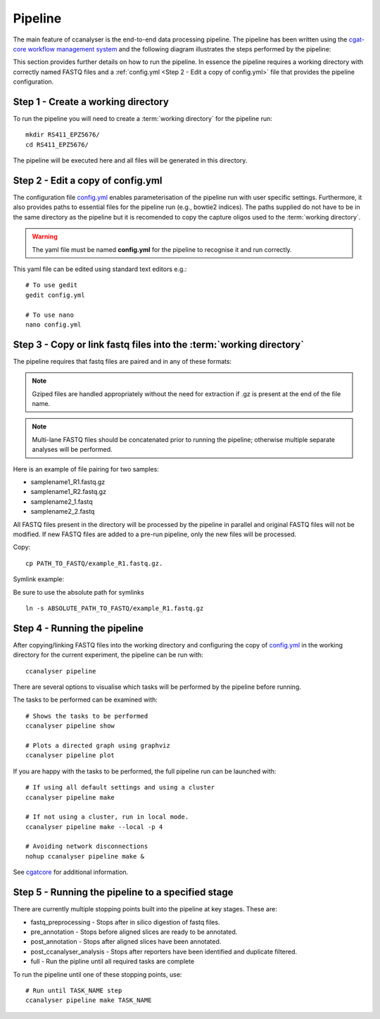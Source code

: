 
Pipeline
########

The main feature of ccanalyser is the end-to-end data processing pipeline. 
The pipeline has been written using the `cgat-core workflow management system <https://github.com/cgat-developers/cgat-core>`_ 
and the following diagram illustrates the steps performed by the pipeline:

.. image:: images/pipeline_flow.svg
    :width: 100%
    :alt: Pipeline flow diagram


This section provides further details on how to run the pipeline. In essence
the pipeline requires a working directory with correctly named FASTQ files
and a :ref:`config.yml <Step 2 - Edit a copy of config.yml>` file that provides
the pipeline configuration.  



Step 1 - Create a working directory
===================================

To run the pipeline you will need to create a :term:`working directory`
for the pipeline run:

::

   mkdir RS411_EPZ5676/
   cd RS411_EPZ5676/

The pipeline will be executed here and all files will be generated
in this directory.

Step 2 - Edit a copy of config.yml
==================================

The configuration file `config.yml <https://github.com/sims-lab/capture-c/blob/master/config.yml>`_ enables 
parameterisation of the pipeline run with user specific settings. Furthermore,
it also provides paths to essential files for the pipeline run (e.g., bowtie2 indices).
The paths supplied do not have to be in the same directory as the pipeline but it is
recomended to copy the capture oligos used to the :term:`working directory`.

.. warning::

    The yaml file must be named **config.yml** for the pipeline to recognise it and run correctly.

This yaml file can be edited using standard text editors e.g.:

::

    # To use gedit
    gedit config.yml

    # To use nano
    nano config.yml



Step 3 -  Copy or link fastq files into the :term:`working directory`
=====================================================================

The pipeline requires that fastq files are paired and in any of these formats:

.. note::
    
    Gziped files are handled appropriately without the need for extraction if .gz is
    present at the end of the file name. 

.. note::

    Multi-lane FASTQ files should be
    concatenated prior to running the pipeline; otherwise multiple separate analyses will
    be performed.

Here is an example of file pairing for two samples:

* samplename1_R1.fastq.gz
* samplename1_R2.fastq.gz
* samplename2_1.fastq
* samplename2_2.fastq

All FASTQ files present in the directory will be processed by the pipeline in parallel and
original FASTQ files will not be modified. If new FASTQ files are added to a pre-run pipeline,
only the new files will be processed.



Copy:

::

    cp PATH_TO_FASTQ/example_R1.fastq.gz.

Symlink example:

Be sure to use the absolute path for symlinks

::

    ln -s ABSOLUTE_PATH_TO_FASTQ/example_R1.fastq.gz


Step 4 - Running the pipeline
=============================

After copying/linking FASTQ files into the working directory and configuring the copy of
`config.yml <https://github.com/sims-lab/capture-c/blob/master/config.yml>`_
in the working directory for the current experiment, the pipeline can be run with:

::

    ccanalyser pipeline


There are several options to visualise which tasks will be performed by the pipeline
before running. 

The tasks to be performed can be examined with:

::
    
    # Shows the tasks to be performed
    ccanalyser pipeline show 

    # Plots a directed graph using graphviz
    ccanalyser pipeline plot

If you are happy with the tasks to be performed, the full pipeline run can be launched with:

::

    # If using all default settings and using a cluster
    ccanalyser pipeline make

    # If not using a cluster, run in local mode.
    ccanalyser pipeline make --local -p 4

    # Avoiding network disconnections
    nohup ccanalyser pipeline make &


See `cgatcore <https://cgat-core.readthedocs.io/en/latest/getting_started/Examples.html>`_ for additional
information.



Step 5 - Running the pipeline to a specified stage
==================================================

There are currently multiple stopping points built into the pipeline at key stages. These are:

* fastq_preprocessing - Stops after in silico digestion of fastq files.
* pre_annotation - Stops before aligned slices are ready to be annotated.
* post_annotation - Stops after aligned slices have been annotated.
* post_ccanalyser_analysis - Stops after reporters have been identified and duplicate filtered.
* full - Run the pipline until all required tasks are complete

To run the pipeline until one of these stopping points, use:

::

    # Run until TASK_NAME step
    ccanalyser pipeline make TASK_NAME



